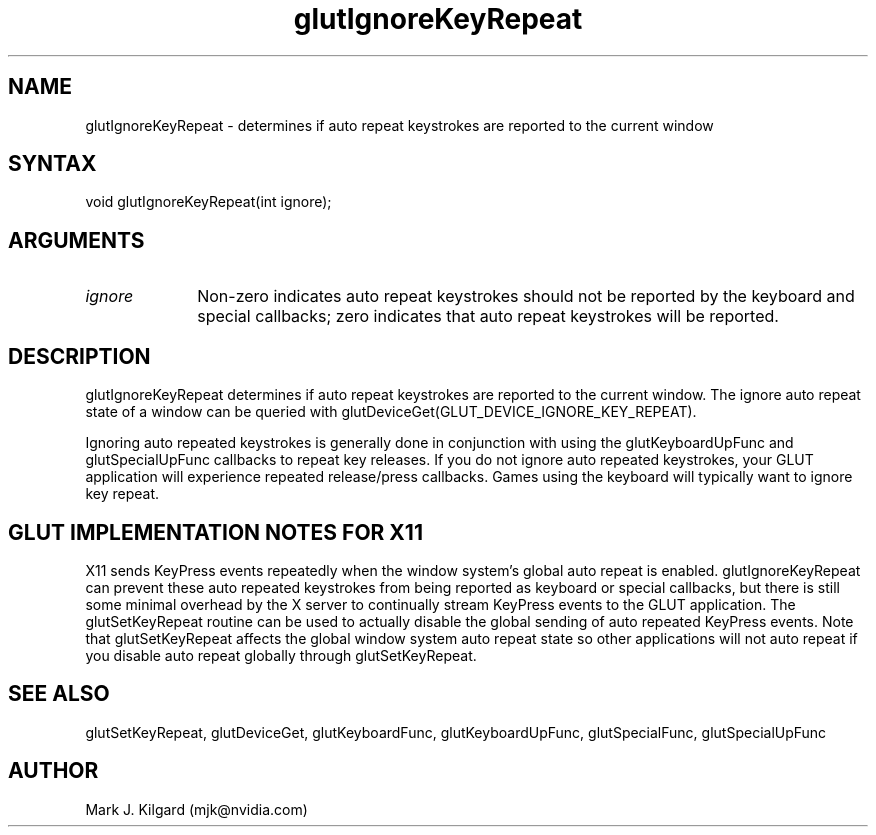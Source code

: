 .\"
.\" Copyright (c) Mark J. Kilgard, 1998.
.\"
.TH glutIgnoreKeyRepeat 3GLUT "3.7" "GLUT" "GLUT"
.SH NAME
glutIgnoreKeyRepeat - determines if auto repeat keystrokes are reported to the current window
.SH SYNTAX
.nf
.LP
void glutIgnoreKeyRepeat(int ignore);
.fi
.SH ARGUMENTS
.IP \fIignore\fP 1i
Non-zero indicates auto repeat keystrokes should not be reported by the keyboard and special callbacks; zero indicates that auto repeat keystrokes will be reported.
.SH DESCRIPTION
glutIgnoreKeyRepeat determines if auto repeat keystrokes are reported to the current window.
The ignore auto repeat state of a window can be queried with
glutDeviceGet(GLUT_DEVICE_IGNORE_KEY_REPEAT).

Ignoring auto repeated keystrokes is generally done in conjunction
with using the glutKeyboardUpFunc and glutSpecialUpFunc callbacks
to repeat key releases.  If you do not ignore auto repeated keystrokes,
your GLUT application will experience repeated release/press callbacks.
Games using the keyboard will typically want to ignore key repeat.
.SH GLUT IMPLEMENTATION NOTES FOR X11
X11 sends KeyPress events repeatedly when the window system's global auto repeat is enabled.  glutIgnoreKeyRepeat can prevent these auto repeated keystrokes from being reported as keyboard or special callbacks, but there is still some minimal overhead by the X server to continually stream KeyPress events to the GLUT application.  The glutSetKeyRepeat routine can be used to actually disable the global sending of auto repeated KeyPress events.  Note that glutSetKeyRepeat affects the global window system auto repeat state so other applications will not auto repeat if you disable auto repeat globally through glutSetKeyRepeat.
.SH SEE ALSO
glutSetKeyRepeat, glutDeviceGet, glutKeyboardFunc, glutKeyboardUpFunc, glutSpecialFunc, glutSpecialUpFunc
.SH AUTHOR
Mark J. Kilgard (mjk@nvidia.com)
